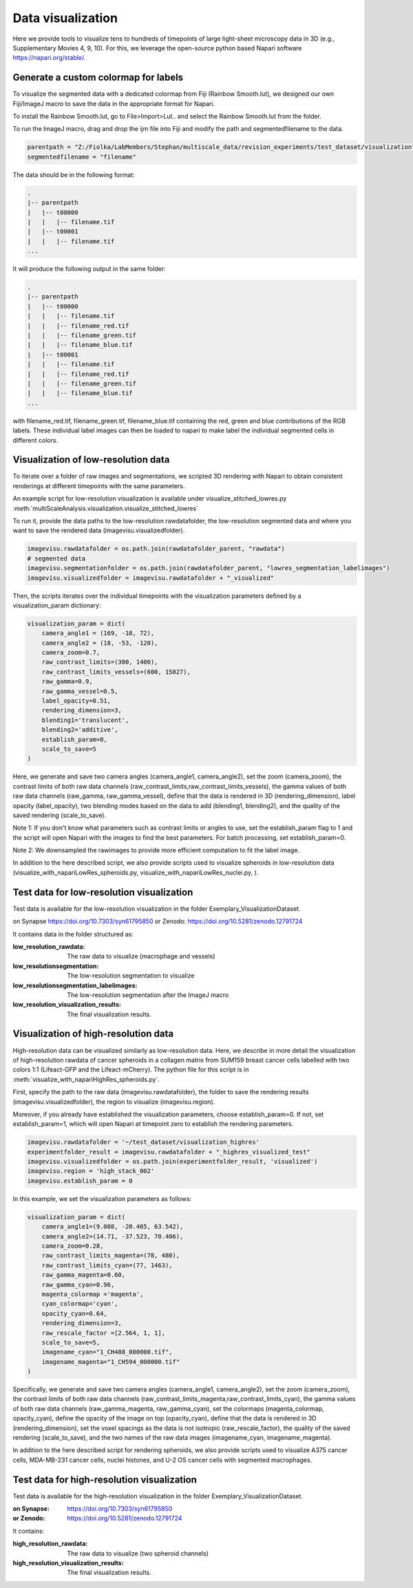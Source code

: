==================
Data visualization
==================

Here we provide tools to visualize tens to hundreds of timepoints of large light-sheet
microscopy data in 3D (e.g., Supplementary Movies 4, 9, 10). For this, we leverage the open-source python based Napari software
https://napari.org/stable/.

Generate a custom colormap for labels
=====================================

To visualize the segmented data with a dedicated colormap from Fiji (Rainbow Smooth.lut), we
designed our own Fiji/ImageJ macro to save the data in the appropriate format for Napari.

To install the Rainbow Smooth.lut, go to File>Import>Lut.. and select the Rainbow Smooth.lut from
the folder.

To run the ImageJ macro, drag and drop the ijm file into Fiji and modify the path and segmentedfilename to the data.

.. code-block:: java

    parentpath = "Z:/Fiolka/LabMembers/Stephan/multiscale_data/revision_experiments/test_dataset/visualization";
    segmentedfilename = "filename"

The data should be in the following format:

.. code-block:: none

    .
    |-- parentpath
    |   |-- t00000
    |   |   |-- filename.tif
    |   |-- t00001
    |   |   |-- filename.tif
    ...

It will produce the following output in the same folder:

.. code-block:: none

    .
    |-- parentpath
    |   |-- t00000
    |   |   |-- filename.tif
    |   |   |-- filename_red.tif
    |   |   |-- filename_green.tif
    |   |   |-- filename_blue.tif
    |   |-- t00001
    |   |   |-- filename.tif
    |   |   |-- filename_red.tif
    |   |   |-- filename_green.tif
    |   |   |-- filename_blue.tif
    ...

with filename_red.tif, filename_green.tif, filename_blue.tif containing
the red, green and blue contributions of the RGB labels. These individual label images can then
be loaded to napari to make label the individual segmented cells in different colors.

Visualization of low-resolution data
====================================

To iterate over a folder of raw images and segmentations, we scripted 3D rendering
with Napari to obtain consistent renderings at different timepoints with the same parameters.

An example script for low-resolution visualization is available under visualize_stitched_lowres.py
:meth:`multiScaleAnalysis.visualization.visualize_stitched_lowres`

To run it, provide the data paths to the low-resolution rawdatafolder, the low-resolution segmented data and
where you want to save the rendered data (imagevisu.visualizedfolder).

.. code-block:: python

    imagevisu.rawdatafolder = os.path.join(rawdatafolder_parent, "rawdata")
    # segmented data
    imagevisu.segmentationfolder = os.path.join(rawdatafolder_parent, "lowres_segmentation_labelimages")
    imagevisu.visualizedfolder = imagevisu.rawdatafolder + "_visualized"


Then, the scripts iterates over the individual timepoints with the visualization parameters defined by
a visualization_param dictionary:

.. code-block:: python

    visualization_param = dict(
        camera_angle1 = (169, -18, 72),
        camera_angle2 = (18, -53, -120),
        camera_zoom=0.7,
        raw_contrast_limits=(300, 1400),
        raw_contrast_limits_vessels=(600, 15027),
        raw_gamma=0.9,
        raw_gamma_vessel=0.5,
        label_opacity=0.51,
        rendering_dimension=3,
        blending1='translucent',
        blending2='additive',
        establish_param=0,
        scale_to_save=5
    )


Here, we generate and save two camera angles (camera_angle1, camera_angle2), set the zoom (camera_zoom),
the contrast limits of both raw data channels (raw_contrast_limits,raw_contrast_limits_vessels), the
gamma values of both raw data channels (raw_gamma, raw_gamma_vessel), define that the data is rendered in 3D
(rendering_dimension), label opacity (label_opacity), two blending modes based on the data to add (blending1, blending2),
and the quality of the saved rendering (scale_to_save).

Note 1: If you don't know what parameters such as contrast limits or angles to use, set the establish_param flag to 1
and the script will open Napari with the images to find the best parameters. For batch processing, set establish_param=0.

Note 2: We downsampled the rawimages to provide more efficient computation to fit the label image.

In addition to the here described script, we also provide scripts used to
visualize spheroids in low-resolution data (visualize_with_napariLowRes_spheroids.py, visualize_with_napariLowRes_nuclei.py,
).

Test data for low-resolution visualization
==========================================

Test data is available for the low-resolution visualization in the folder Exemplary_VisualizationDataset.

on Synapse https://doi.org/10.7303/syn61795850
or Zenodo: https://doi.org/10.5281/zenodo.12791724

It contains data in the folder structured as:

:low_resolution_rawdata: The raw data to visualize (macrophage and vessels)
:low_resolutionsegmentation: The low-resolution segmentation to visualize
:low_resolutionsegmentation_labelimages: The low-resolution segmentation after the ImageJ macro
:low_resolution_visualization_results: The final visualization results.

Visualization of high-resolution data
=====================================

High-resolution data can be visualized similarly as low-resolution data. Here, we describe
in more detail the visualization of high-resolution rawdata of cancer spheroids in a collagen matrix
from SUM159 breast cancer cells labelled with two colors 1:1 (Lifeact-GFP and the Lifeact-mCherry).
The python file for this script is in :meth:`visualize_with_napariHighRes_spheroids.py`.

First, specify the path to the raw data (imagevisu.rawdatafolder), the folder to save the rendering results
(imagevisu.visualizedfolder), the region to visualize (imagevisu.region).

Moreover, if you already have established the visualization parameters, choose establish_param=0. If not,
set establish_param=1, which will open Napari at timepoint zero to establish the rendering parameters.

.. code-block:: python

    imagevisu.rawdatafolder = '~/test_dataset/visualization_highres'
    experimentfolder_result = imagevisu.rawdatafolder + "_highres_visualized_test"
    imagevisu.visualizedfolder = os.path.join(experimentfolder_result, 'visualized')
    imagevisu.region = 'high_stack_002'
    imagevisu.establish_param = 0

In this example, we set the visualization parameters as follows:

.. code-block:: python

    visualization_param = dict(
        camera_angle1=(9.008, -20.465, 63.542),
        camera_angle2=(14.71, -37.523, 70.406),
        camera_zoom=0.28,
        raw_contrast_limits_magenta=(78, 480),
        raw_contrast_limits_cyan=(77, 1463),
        raw_gamma_magenta=0.60,
        raw_gamma_cyan=0.96,
        magenta_colormap ='magenta',
        cyan_colormap='cyan',
        opacity_cyan=0.64,
        rendering_dimension=3,
        raw_rescale_factor =[2.564, 1, 1],
        scale_to_save=5,
        imagename_cyan="1_CH488_000000.tif",
        imagename_magenta="1_CH594_000000.tif"
    )

Specifically, we generate and save two camera angles (camera_angle1, camera_angle2), set the zoom (camera_zoom),
the contrast limits of both raw data channels (raw_contrast_limits_magenta,raw_contrast_limits_cyan), the
gamma values of both raw data channels (raw_gamma_magenta, raw_gamma_cyan),
set the colormaps (magenta_colormap, opacity_cyan), define the opacity of the image on top (opacity_cyan), define that the data is rendered in 3D
(rendering_dimension), set the voxel spacings as the data is not isotropic (raw_rescale_factor), the quality of the saved rendering (scale_to_save),
and the two names of the raw data images (imagename_cyan, imagename_magenta).

In addition to the here described script for rendering spheroids, we also provide scripts used to
visualize A375 cancer cells, MDA-MB-231 cancer cells, nuclei histones, and U-2 OS cancer cells with
segmented macrophages.


Test data for high-resolution visualization
===========================================

Test data is available for the high-resolution visualization in the folder
Exemplary_VisualizationDataset.

:on Synapse: https://doi.org/10.7303/syn61795850
:or Zenodo: https://doi.org/10.5281/zenodo.12791724

It contains:

:high_resolution_rawdata: The raw data to visualize (two spheroid channels)
:high_resolution_visualization_results: The final visualization results.


